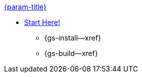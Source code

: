 .xref:swift:quickstart.adoc[{param-title}]
// tag::get-started[]
* xref:{gs-prereqs--page}[Start Here!]
// tag::start[]
** {gs-install--xref}
// end::start[]
** {gs-build--xref}
// end::get-started[]